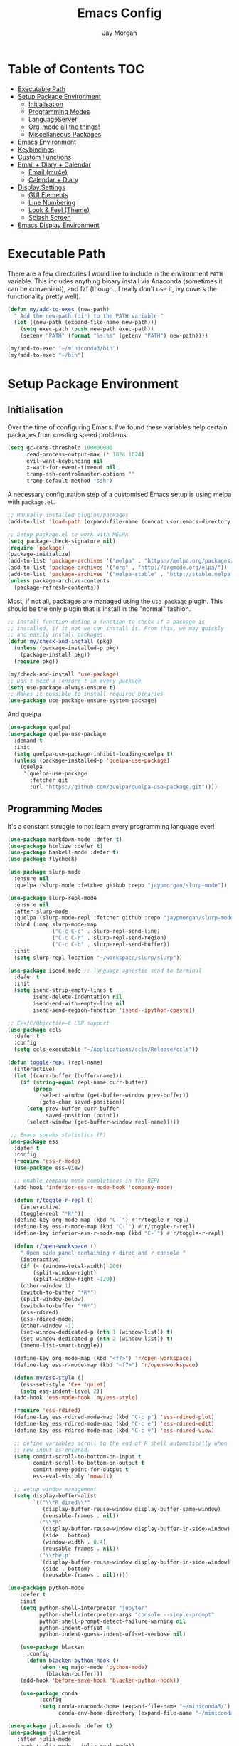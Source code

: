 #+TITLE: Emacs Config
#+AUTHOR: Jay Morgan
#+options: toc:nil
#+property: header-args :tangle yes
#+property: header-args:emacs-lisp :exports none :results none
#+startup: showeverything

# Local Variables:
# eval: (add-hook 'after-save-hook (lambda nil (org-babel-tangle)) nil t)
# End:

* Table of Contents                                                     :TOC:
- [[#executable-path][Executable Path]]
- [[#setup-package-environment][Setup Package Environment]]
  - [[#initialisation][Initialisation]]
  - [[#programming-modes][Programming Modes]]
  - [[#languageserver][LanguageServer]]
  - [[#org-mode-all-the-things][Org-mode all the things!]]
  - [[#miscellaneous-packages][Miscellaneous Packages]]
- [[#emacs-environment][Emacs Environment]]
- [[#keybindings][Keybindings]]
- [[#custom-functions][Custom Functions]]
- [[#email--diary--calendar][Email + Diary + Calendar]]
  - [[#email-mu4e][Email (mu4e)]]
  - [[#calendar--diary][Calendar + Diary]]
- [[#display-settings][Display Settings]]
  - [[#gui-elements][GUI Elements]]
  - [[#line-numbering][Line Numbering]]
  - [[#look--feel-theme][Look & Feel (Theme)]]
  - [[#splash-screen][Splash Screen]]
- [[#emacs-display-environment][Emacs Display Environment]]

* Executable Path
There are a few directories I would like to include in the environment =PATH=
variable. This includes anything binary install via Anaconda (sometimes it can be
convenient), and fzf (though...I really don't use it, ivy covers the functionality
pretty well).

#+BEGIN_SRC emacs-lisp
(defun my/add-to-exec (new-path)
  " Add the new-path (dir) to the PATH variable "
  (let ((new-path (expand-file-name new-path)))
    (setq exec-path (push new-path exec-path))
    (setenv "PATH" (format "%s:%s" (getenv "PATH") new-path))))

(my/add-to-exec "~/miniconda3/bin")
(my/add-to-exec "~/bin")
#+END_SRC

* Setup Package Environment
** Initialisation
Over the time of configuring Emacs, I've found these variables help certain
packages from creating speed problems.

#+BEGIN_SRC emacs-lisp
(setq gc-cons-threshold 100000000
      read-process-output-max (* 1024 1024)
      evil-want-keybinding nil
      x-wait-for-event-timeout nil
      tramp-ssh-controlmaster-options ""
      tramp-default-method "ssh")
#+END_SRC

A necessary configuration step of a customised Emacs setup is using melpa with
=package.el=.

#+BEGIN_SRC emacs-lisp
;; Manually installed plugins/packages
(add-to-list 'load-path (expand-file-name (concat user-emacs-directory "plugins/")))

;; Setup package.el to work with MELPA
(setq package-check-signature nil)
(require 'package)
(package-initialize)
(add-to-list 'package-archives '("melpa" . "https://melpa.org/packages/"))
(add-to-list 'package-archives '("org" . "http://orgmode.org/elpa/"))
(add-to-list 'package-archives '("melpa-stable" . "http://stable.melpa.org/packages/"))
(unless package-archive-contents
  (package-refresh-contents))
#+END_SRC

Most, if not all, packages are managed using the =use-package= plugin. This should be
the only plugin that is install in the "normal" fashion.

#+BEGIN_SRC emacs-lisp
;; Install function define a function to check if a package is
;; installed, if it not we can install it. From this, we may quickly
;; and easily install packages.
(defun my/check-and-install (pkg)
  (unless (package-installed-p pkg)
    (package-install pkg))
  (require pkg))

(my/check-and-install 'use-package)
;; Don't need a :ensure t in every package
(setq use-package-always-ensure t)
;; Makes it possible to install required binaries
(use-package use-package-ensure-system-package)
#+END_SRC

And quelpa

#+BEGIN_SRC emacs-lisp
(use-package quelpa)
(use-package quelpa-use-package
  :demand t
  :init
  (setq quelpa-use-package-inhibit-loading-quelpa t)
  (unless (package-installed-p 'quelpa-use-package)
    (quelpa
     '(quelpa-use-package
       :fetcher git
       :url "https://github.com/quelpa/quelpa-use-package.git"))))
#+END_SRC

** Programming Modes
It's a constant struggle to not learn every programming language ever!

#+BEGIN_SRC emacs-lisp
(use-package markdown-mode :defer t)
(use-package htmlize :defer t)
(use-package haskell-mode :defer t)
(use-package flycheck)

(use-package slurp-mode
  :ensure nil
  :quelpa (slurp-mode :fetcher github :repo "jaypmorgan/slurp-mode"))

(use-package slurp-repl-mode
  :ensure nil
  :after slurp-mode
  :quelpa (slurp-mode-repl :fetcher github :repo "jaypmorgan/slurp-mode")
  :bind (:map slurp-mode-map
              ("C-c C-c" . slurp-repl-send-line)
              ("C-c C-r" . slurp-repl-send-region)
              ("C-c C-b" . slurp-repl-send-buffer))
  :init
  (setq slurp-repl-location "~/workspace/slurp/slurp"))

(use-package isend-mode ;; language agnostic send to terminal
  :defer t
  :init
  (setq isend-strip-empty-lines t
        isend-delete-indentation nil
        isend-end-with-empty-line nil
        isend-send-region-function 'isend--ipython-cpaste))

;; C++/C/Objective-C LSP support
(use-package ccls
  :defer t
  :config
  (setq ccls-executable "~/Applications/ccls/Release/ccls"))

(defun toggle-repl (repl-name)
  (interactive)
  (let ((curr-buffer (buffer-name)))
    (if (string-equal repl-name curr-buffer)
        (progn
          (select-window (get-buffer-window prev-buffer))
          (goto-char saved-position))
      (setq prev-buffer curr-buffer
            saved-position (point))
      (select-window (get-buffer-window repl-name)))))

 ;; Emacs speaks statistics (R)
(use-package ess
  :defer t
  :config
  (require 'ess-r-mode)
  (use-package ess-view)

  ;; enable company mode completions in the REPL
  (add-hook 'inferior-ess-r-mode-hook 'company-mode)

  (defun r/toggle-r-repl ()
    (interactive)
    (toggle-repl "*R*"))
  (define-key org-mode-map (kbd "C-`") #'r/toggle-r-repl)
  (define-key ess-r-mode-map (kbd "C-`") #'r/toggle-r-repl)
  (define-key inferior-ess-r-mode-map (kbd "C-`") #'r/toggle-r-repl)

  (defun r/open-workspace ()
    " Open side panel containing r-dired and r console "
    (interactive)
    (if (< (window-total-width) 200)
        (split-window-right)
        (split-window-right -120))
    (other-window 1)
    (switch-to-buffer "*R*")
    (split-window-below)
    (switch-to-buffer "*R*")
    (ess-rdired)
    (ess-rdired-mode)
    (other-window -1)
    (set-window-dedicated-p (nth 1 (window-list)) t)
    (set-window-dedicated-p (nth 2 (window-list)) t)
    (imenu-list-smart-toggle))

  (define-key org-mode-map (kbd "<f7>") 'r/open-workspace)
  (define-key ess-r-mode-map (kbd "<f7>") 'r/open-workspace)

  (defun my/ess-style ()
    (ess-set-style 'C++ 'quiet)
    (setq ess-indent-level 2))
  (add-hook 'ess-mode-hook 'my/ess-style)

  (require 'ess-rdired)
  (define-key ess-rdired-mode-map (kbd "C-c p") 'ess-rdired-plot)
  (define-key ess-rdired-mode-map (kbd "C-c e") 'ess-rdired-edit)
  (define-key ess-rdired-mode-map (kbd "C-c v") 'ess-rdired-view)

  ;; define variables scroll to the end of R shell automatically when
  ;; new input is entered.
  (setq comint-scroll-to-bottom-on-input t
        comint-scroll-to-bottom-on-output t
        comint-move-point-for-output t
        ess-eval-visibly 'nowait)

  ;; setup window management
  (setq display-buffer-alist
        `(("\\*R dired\\*"
           (display-buffer-reuse-window display-buffer-same-window)
           (reusable-frames . nil))
          ("\\*R"
           (display-buffer-reuse-window display-buffer-in-side-window)
           (side . bottom)
           (window-width . 0.4)
           (reusable-frames . nil))
          ("\\*help"
           (display-buffer-reuse-window display-buffer-in-side-window)
           (side . bottom)
           (reusable-frames . nil)))))

(use-package python-mode
    :defer t
    :init
    (setq python-shell-interpreter "jupyter"
          python-shell-interpreter-args "console --simple-prompt"
          python-shell-prompt-detect-failure-warning nil
          python-indent-offset 4
          python-indent-guess-indent-offset-verbose nil)

    (use-package blacken
      :config
      (defun blacken-python-hook ()
          (when (eq major-mode 'python-mode)
            (blacken-buffer)))
    (add-hook 'before-save-hook 'blacken-python-hook))

    (use-package conda
          :config
          (setq conda-anaconda-home (expand-file-name "~/miniconda3/")
                conda-env-home-directory (expand-file-name "~/miniconda3/"))))

(use-package julia-mode :defer t)
(use-package julia-repl
   :after julia-mode
   :hook (julia-mode . julia-repl-mode))
#+END_SRC

#+RESULTS:

** LanguageServer

Use company-mode for completion at point and company box to improve the UI of the completion list in
prog-modes.

#+BEGIN_SRC emacs-lisp
(use-package company
  :hook (prog-mode . company-mode)
  :config
  (setq company-idle-delay 0.5
        company-minimum-prefix-length 2
        company-candidates-cache t))

(use-package company-box
  :hook (company-mode . company-box-mode))
#+END_SRC

For our programming buffers, I use =lsp-mode= to connect to a specific LanguageServer.

#+BEGIN_SRC emacs-lisp
(use-package lsp-mode
  :hook ((python-mode . lsp-deferred))
  :commands (lsp lsp-deferred)
  :config (lsp-enable-which-key-integration t)
  :init
  (setq lsp-file-watch-threshold 2000
        lsp-modeline-code-actions-enable t
        lsp-eldoc-enable-hover nil
        lsp-log-io nil
        lsp-idle-delay 0.5))
 #+END_SRC

** Org-mode all the things!
Once I learnt about org-mode, it would always be tough to leave Emacs.

#+BEGIN_SRC emacs-lisp
(use-package org
  :ensure org-plus-contrib
  :init
  (require 'pdf-view)
  (require 'ox-latex)

  (use-package org-present
    :bind (:map org-present-map
           ("C-c n" . org-present-next)
           ("C-c p" . org-present-prev)))

  (setq org-directory notes-dir)
  (setq org-default-notes-file (concat org-directory "notes.org"))
  (setq org-capture-templates
        '(("t" "Todo" entry (file "notes.org")
           "* TODO %?\n%a\n %i\n")
          ("m" "Meeting" entry (file "meeting.org")
           "* [%T] %?\n")))

  (add-to-list 'org-latex-classes
               '("beamer"
                 "\\documentclass\[presentation\]\{beamer\}"
                 ("\\section\{%s\}" . "\\section*\{%s\}")
                 ("\\subsection\{%s\}" . "\\subsection*\{%s\}")
                 ("\\subsubsection\{%s\}" . "\\subsubsection*\{%s\}")))

  (add-hook 'org-mode-hook '(lambda ()
                              (set-fill-column 85)
                              (visual-line-mode 1)
                              (auto-fill-mode 1)))
  (add-hook 'org-babel-after-execute-hook #'org-redisplay-inline-images)
  (define-key org-mode-map (kbd "<f5>") 'org-latex-export-to-pdf)

  ;; swap between exported PDF and Org document by pressing F4
  (defun my/toggle-pdf (extension)
    (interactive)
    (let ((filename (file-name-base (buffer-file-name (window-buffer (minibuffer-selected-window))))))
      (find-file (concat filename extension))))
  (defun my/open-to-odf-other-window ()
    (interactive)
    (split-window-right)
    (other-window 1)
    (my/toggle-pdf ".pdf"))
  (defun my/swap-to-pdf () (interactive) (my/toggle-pdf ".pdf"))
  (defun my/swap-to-org () (interactive) (my/toggle-pdf ".org"))
  (define-key org-mode-map (kbd "<f4>") 'my/swap-to-pdf)
  (define-key pdf-view-mode-map (kbd "<f4>") 'my/swap-to-org)
  (define-key org-mode-map (kbd "<f3>") 'my/open-to-odf-other-window)

  (define-key org-mode-map (kbd "C-<right>") 'org-babel-next-src-block)
  (define-key org-mode-map (kbd "C-<left>") 'org-babel-previous-src-block)

  (use-package ox-reveal
    :init
    (setq org-reveal-root "file:///usr/lib/node_modules/reveal.js"))
  (use-package org-noter)
  (use-package ob-ipython)
  ;; notes/wiki/journal
  (use-package ox-gfm)
  (use-package org-ref
    :init
    (setq reftex-default-bibliography bib-file-loc
          org-ref-default-bibliography '(bib-file-loc)))
  ;; enable tikzpictures in latex export
  (add-to-list 'org-latex-packages-alist '("" "tikz" t))
  (eval-after-load "preview" '
    (add-to-list 'preview-default-preamble "\\PreviewEnvironment{tikzpicture}" t))

  ;; set variables
  (setq org-startup-indented t
        org-latex-prefer-user-labels t
        org-startup-folded t
        org-src-tab-acts-natively t
        org-src-window-setup 'split-window-below
        org-hide-leading-stars t
        org-edit-src-content-indentation 0
        org-footnote-auto-adjust t
        org-latex-listings 'minted   ;; color highlighting for source blocks
        org-latex-packages-alist '(("" "minted"))
        org-latex-pdf-process '( "latexmk -shell-escape -bibtex -f -pdf %f")
        org-format-latex-options (plist-put org-format-latex-options :scale 1.4)
        inferior-julia-program-name "/usr/bin/julia"
        org-confirm-babel-evaluate nil
        org-fontify-done-headline t
        org-log-done 'time
        org-todo-keywords '((type "TODO(t)" "WAIT(w)" "INPROGRESS(p)" "|" "DONE(d)" "CANC(c)"))
        org-todo-keyword-faces '(("TODO" . org-warning)
                                 ("WAIT" . "Firebrick")
                                 ("INPROGRESS" . "SeaGreen3")
                                 ("DONE" . (:forground "dim-gray" :strike-through t min-colors 16))
                                 ("CANC" . "red")))

    (add-to-list 'org-latex-classes
            '("book-no-parts"
                "\\documentclass{book}"
                ("\\chapter{%s}" . "\\chapter*{%s}")
                ("\\section{%s}" . "\\section*{%s}")
                ("\\subsection{%s}" . "\\subsection*{%s}")
                ("\\subsubsection{%s}" . "\\subsubsection*{%s}")
                ("\\paragraph{%s}" . "\\paragraph*{%s}")))
  (custom-set-faces '(org-headline-done
                        ((((class color)
                        (min-colors 16))
                        (:foreground "dim gray" :strike-through t)))))

  ;; list of languages for org-mode to support
  (org-babel-do-load-languages 'org-babel-load-languages
                               '((shell . t)
                                 (python . t)
                                 (R . t)
                                 (ipython . t)
                                 (emacs-lisp . t)
                                 (julia . t)
                                 (gnuplot . t)
                                 (dot . t)
                                 (plantuml . t))))

(use-package tikz
  :after org)
#+END_SRC

Sometimes it is nice to have a table of contents inside the org-mode document,
or in the rendered version on GitHub/Gitlab. With =toc-org= this is easily
possible.

#+BEGIN_SRC emacs-lisp
(use-package toc-org
  :init
  (add-hook 'markdown-mode-hook 'toc-org-mode)
  (add-hook 'org-mode-hook 'toc-org-mode))
#+END_SRC

** Miscellaneous Packages

#+BEGIN_SRC emacs-lisp
(use-package swiper)
(use-package magit)
(use-package linum-relative)
(use-package ace-window)
(use-package iedit)
(use-package cheat-sh)

(use-package smartparens
  :hook (prog-mode . smartparens-mode)
  :init (require 'smartparens-config))

(use-package plantuml-mode
  :defer t
  :mode ("\\.plantuml\\'" . plantum-mode)
  :init
  (unless (file-exists-p (expand-file-name "~/plantuml.jar"))
    (switch-to-buffer (make-temp-name "plantuml"))
    (ignore-errors (plantuml-mode))
    (plantuml-download-jar))
  (setq plantuml-jar-path (expand-file-name "~/plantuml.jar")
        plantuml-default-exec-mode 'jar
        org-plantuml-jar-path plantuml-jar-path))

(use-package imenu-list
  :defer t
  :init
  (setq imenu-list-size 0.1
        imenu-list-position 'left))

(use-package undo-tree
  :init
  (setq undo-tree-visualizer-timestamps t)
  (global-undo-tree-mode))

(use-package csv-mode
  :defer t
  :init
  (add-to-list 'auto-mode-alist '("\\.csv\\'" . csv-align-mode)))

(use-package yasnippet
  :defer t
  :config
  (yas-global-mode 1))

(use-package olivetti
  :defer t
  :init
  (setq olivetti-body-width 100))

(use-package pdf-tools
  :defer t
  :init
  (pdf-loader-install)
  (setq auto-revert-interval 0.5)
  (add-hook 'pdf-view-mode-hook (lambda () (linum-mode -1))))

(use-package flyspell
  :init
  (setq flyspell-default-dictionary "british"))

(use-package writegood-mode)

(use-package popper
 :ensure t
 :bind (("C-1" . popper-toggle-latest)
        ("C-2" . popper-cycle)
        ("C-3" . popper-toggle-type))
 :init
 (setq popper-reference-buffers
       '("\\*Messages\\*"
         "Output\\*$"
         "\\*Flycheck Errors\\*"
         "\\*slurm-log\\*"
         "\\*Warnings\\*"
         help-mode
         helm-mode
         compilation-mode))
 (popper-mode +1))
#+END_SRC

#+BEGIN_SRC emacs-lisp
(defun check-expansion ()
  (save-excursion
    (if (looking-at "\\_>") t
      (backward-char 1)
      (if (looking-at "\\.") t
        (backward-char 1)
        (if (looking-at "->") t nil)))))

(defun do-yas-expand ()
  (let ((yas/fallback-behavior 'return-nil))
    (yas/expand)))

(defun tab-indent-or-complete ()
  (interactive)
  (if (minibufferp)
      (minibuffer-complete)
    (if (or (not yas/minor-mode)
            (null (do-yas-expand)))
        (if (check-expansion)
            (company-complete-common)
          (indent-for-tab-command)))))

(global-set-key [tab] 'tab-indent-or-complete)
#+END_SRC

* Emacs Environment
A number of changes to the default config have been made to make the transition from
VIM to Emacs a little easier. First and foremost is =evil-mode=. Another amendment is
=evil-collection= with helps with propagating =evil-mode= to other non-evil
environments such as mu4e.

#+BEGIN_SRC emacs-lisp
(use-package evil
  :init
  (use-package undo-fu)
  (setq evil-undo-system 'undo-fu)
  (evil-mode 1))

(use-package evil-collection
  :after (evil)
  :config
  (evil-collection-init))

(use-package evil-snipe
  :init
  (evil-snipe-mode 1)
  (evil-snipe-override-mode 1)
  (setq evil-snipe-scope 'visible
        evil-snipe-smart-case t)
  (add-hook 'magit-mode-hook 'turn-off-evil-snipe-mode)
  (add-hook 'magit-mode-hook 'turn-off-evil-snipe-override-mode))
#+END_SRC

Keybindings are managed via =hydra=

#+BEGIN_SRC emacs-lisp
(use-package hydra)
#+END_SRC

It is unnecessary to say that Emacs comes with a whole load of keybindings,
=which-key= helps with easily being reminded.

#+BEGIN_SRC emacs-lisp
(use-package which-key
  :config
  (setq which-key-idle-delay 1)
  (which-key-mode 1))
#+END_SRC

A very simple modeline is configured with =moodline=

#+BEGIN_SRC emacs-lisp
(use-package mood-line
  :init
  (mood-line-mode))
#+END_SRC

Projects with =projectile=

#+BEGIN_SRC emacs-lisp
(use-package projectile
  :config
  (projectile-mode 1)
  (setq projectile-git-submodule-command nil)
  (setq projectile-mode-line-function '(lambda () (format " Proj[%s]" (projectile-project-name))))
  (setq projectile-project-search-path '("/media/hdd/workspace/")))
#+END_SRC

Workspaces are created using =eyebrowse=

#+BEGIN_SRC emacs-lisp
(use-package eyebrowse
  :config
  (eyebrowse-mode 1)
  ;; new workspaces are always empty
  (setq eyebrowse-new-workspace t))
#+END_SRC

The best terminal I've yet to come across, even if it doesn't have the elisp
bells & whistles that eshell does, is vterm

#+BEGIN_SRC emacs-lisp
(use-package vterm
  :commands (vterm vterm-other-window)
  :custom (vterm-kill-buffer-on-exit t)
  :init
  (add-hook 'vterm-mode-hook (lambda () (linum-mode -1)))
  (add-hook 'vterm-mode-hook (lambda () (company-mode -1)))
  (setq term-prompt-regexp "^[^#$%>\n]*$ *"))
#+END_SRC

And finally, vertico.

#+BEGIN_SRC emacs-lisp
(use-package vertico
  :init
  (vertico-mode)
  (define-key vertico-map "?" #'minibuffer-completion-help)
  (define-key vertico-map (kbd "M-RET") #'minibuffer-force-complete-and-exit)
  (define-key vertico-map (kbd "M-TAB") #'minibuffer-complete)

  (use-package consult)
  (use-package savehist :init (savehist-mode))
  (use-package marginalia :init (marginalia-mode))
  (use-package orderless
    :init
    (setq completion-styles '(substring orderless)
          completion-category-defaults nil
          completion-category-override '((file (styles . (partial-completion))))))

  (use-package bibtex-actions
    :custom
    ;; TODO add functions from other computer
    (bibtex-completion-bibliography bib-file-loc)))
#+END_SRC

#+RESULTS:

* Keybindings

#+BEGIN_SRC emacs-lisp
(require 'hydra)
(require 'evil)
(require 'ace-window)
(define-key evil-motion-state-map " " nil)

(defun my/queue ()
  "run slurm's squeue command. Using eshell should run it on the
   server if invoked in tramp buffer"
  (interactive)
  (eshell-command "squeue"))

(defun my/bash ()
  "start a (or connect to existing) terminal emulator in a new window"
  (interactive)
  (split-window-below)
  (other-window 1)
  (if (get-buffer "vterm")
      (progn
        (switch-to-buffer "vterm")
        (shrink-window 10))
    (vterm)))

(defmacro bind-evil-normal-key (binding func)
  `(define-key evil-motion-state-map (kbd ,binding) (quote ,func)))

(defmacro bind-evil-visual-key (binding func)
  `(define-key evil-visual-state-map (kbd ,binding) (quote ,func)))

(defmacro bind-global-key (binding func)
  `(global-set-key (kbd ,binding) (quote ,func)))

(with-eval-after-load 'evil-maps
  (define-key evil-normal-state-map (kbd "C-n") nil))
(bind-evil-normal-key "C-n"
  (lambda ()
    (interactive)
    (iedit-mode)
    (iedit-restrict-current-line)))

(bind-evil-visual-key "SPC l f" align-regexp)
(bind-global-key "M-/" comment-line)

(defhydra hydra-find-things (:color blue :hint nil)
  "Ivy Files"
  ("f" find-file "Find Files")
  ("c" consult-find "Find File via Regex")
  ("o" consult-recent-file "File Recently Opened Files")
  ("b" swiper "Find in buffer")
  ("r" consult-ripgrep "Find with Ripgrep"))
(bind-evil-normal-key "SPC f" hydra-find-things/body)

(defhydra hydra-lsp-common (:color blue :hint nil)
  "LSP Common"
  ("r" lsp-rename "Rename symbol")
  ("l" flycheck-list-errors "List warnings/errors"))
(bind-evil-normal-key "SPC c" hydra-lsp-common/body)

(bind-evil-normal-key "SPC p" projectile-command-map)
(bind-evil-normal-key "SPC p a" projectile-add-known-project)
(bind-evil-normal-key "SPC /" consult-ripgrep)
(bind-evil-normal-key "SPC g" magit-status)
(bind-evil-normal-key "SPC a" org-agenda)
(bind-evil-normal-key "SPC w" ace-window)
(bind-evil-normal-key "SPC n" org-capture)
(bind-evil-normal-key "SPC e" eww)
(bind-evil-normal-key "SPC <return>" consult-bookmark)
(bind-global-key "C-x ," vterm) ;; new terminal in window

(defun my/split (direction)
  (interactive)
  (let ((p-name (projectile-project-name)))
    (if (string= direction "vertical")
        (evil-window-vsplit)
      (evil-window-split))
    (other-window 1)
    (if p-name
        (projectile-find-file)
      (switch-to-buffer "*scratch*"))))

(defun my/split-vertical ()
  (interactive)
  (my/split "vertical"))
(defun my/split-horizontal ()
  (interactive)
  (my/split "horizontal"))

(bind-evil-normal-key "SPC s v" my/split-vertical)
(bind-evil-normal-key "SPC s h" my/split-horizontal)

(defhydra hydra-eyebrowse (:color blue :hint nil)
  "Workspaces"
  ("s" eyebrowse-switch-to-window-config "Show workspaces")
  ("1" eyebrowse-switch-to-window-config-1 "Workspace 1")
  ("2" eyebrowse-switch-to-window-config-2 "Workspace 2")
  ("3" eyebrowse-switch-to-window-config-3 "Workspace 3")
  ("4" eyebrowse-switch-to-window-config-4 "Workspace 4")
  ("5" eyebrowse-switch-to-window-config-5 "Workspace 5")
  ("6" eyebrowse-switch-to-window-config-6 "Workspace 6")
  ("7" eyebrowse-switch-to-window-config-7 "Workspace 7")
  ("8" eyebrowse-switch-to-window-config-8 "Workspace 8")
  ("9" eyebrowse-switch-to-window-config-9 "Workspace 9"))
(bind-evil-normal-key "SPC TAB" hydra-eyebrowse/body)

(bind-evil-normal-key "SPC SPC" consult-buffer)
(bind-global-key "C-x b" consult-buffer)

(defhydra hydra-open-config (:color blue :hint nil)
  "Open Config"
  ("e" (find-file (concat user-emacs-directory "config.org")) "Emacs Config")
  ("x" (find-file "~/.xmonad/xmonad.hs") "Xmonad Config")
  ("m" (find-file (concat user-emacs-directory "mu4e-init.el")) "Mail Config"))

(defhydra hydra-shell-buffer (:color blue :hint nil)
  "Open Shell"
  ("s" my/bash "Shell")
  ("S" vterm "Big shell")
  ("j" julia-repl "Julia repl")
  ("r" R "R repl")
  ("p" python "Python repl"))

(defhydra hydra-openbuffer (:color blue :hint nil)
  "Open Buffer"
  ("c" hydra-open-config/body "Config files")
  ("C" calendar "Open calendar")
  ("b" bibtex-actions-open "Open Bibliography")
  ("d" (progn (split-window-sensibly) (dired-jump)) "Dired in another window")
  ("D" (dired-jump) "Dired")
  ("e" elfeed "Elfeed")
  ("g" org-roam-graph "Open Org Roam Graph")
  ("i" imenu-list-smart-toggle "Open Menu Buffer")
  ("m" mu4e "Open Mailbox")
  ("s" hydra-shell-buffer/body "Open shell")
  ("t" (find-file tasks-loc) "Open tasks")
  ("u" undo-tree-visualize "Undo-tree")
  ("x" cheat-sh "CheatSheet"))
(bind-evil-normal-key "SPC o" hydra-openbuffer/body)

(defun new-org-note ()
  (interactive)
  (let ((buffer (generate-new-buffer "untitled")))
    (switch-to-buffer buffer)
    (org-mode)))

(defhydra hydra-insert (:color blue :hint nil)
  "Insert into Buffer"
  ("s" yas-insert-snippet "Insert Snippet")
  ("r" org-ref-insert-cite-with-completion "Insert citation")
  ("l" org-roam-insert "Org Roam link")
  ("j" org-journal-new-entry "Insert New Journal Entry")
  ("n" new-org-note "New Org-mode note"))
(bind-evil-normal-key "SPC i" hydra-insert/body)

(defhydra hydra-remote-hosts (:color blue :hint nil)
  "Browse remote hosts"
  ("l" (dired-at-point (concat "/ssh:lis.me:" lis-path)) "LIS Lab")
  ("s" (dired-at-point "/ssh:sunbird.me:~/workspace") "Sunbird Swansea")
  ("c" (dired-at-point "/ssh:chemistry.me:~/workspace") "Chemistry Swanasea"))
(bind-evil-normal-key "SPC r" hydra-remote-hosts/body)

(defhydra hydra-modify-buffers (:color blue :hint nil)
  "Modify buffer"
  ("w" (write-file (buffer-file-name)) "Write")
  ("o" olivetti-mode "Olivetti Mode")
  ("b" ibuffer "Edit Buffers")
  ("q" (kill-buffer-and-window) "Close"))
(bind-evil-normal-key "SPC m" hydra-modify-buffers/body)
#+END_SRC

* Custom Functions

#+BEGIN_SRC emacs-lisp
(define-minor-mode writing-room-mode
  "A minor mode for distractionless writing"
  :lighter " Writing-Room"
  (set (make-local-variable 'line-spacing) 20)
  (add-hook 'writing-room-mode-hook 'linum-mode)
  (add-hook 'writing-room-mode-hook 'olivetti-mode)
  (add-hook 'writing-room-mode-hook 'writegood-mode)
  (add-hook 'writing-room-mode-hook 'flyspell-mode)
  (add-hook 'writing-room-mode-hook 'variable-pitch-mode))

(defun get-stats (user host format)
  "Get SLURM status from remote server"
  (eshell-command-result
   (concat
    "cd /ssh:" host ":/ && sacct -u" user " --format=" format "| grep -v '\\(.ex\\|.ba\\)'")))

(defun slurm-get-stats (user host format)
  "Log into SLURM server and get current running/pending jobs"
  (interactive)
  (let ((stats (get-stats user host format))
        (temp-buffer-name "*slurm-log*"))
    (display-buffer
        (get-buffer-create temp-buffer-name)
        '((display-buffer-below-selected display-buffer-at-bottom)
          (inhibit-same-window . t)
          (window-height . 20)))
    (switch-to-buffer-other-window temp-buffer-name)
    (insert stats)
    (special-mode)))

(setq slurm-host "lis.me"
      slurm-username "jay.morgan"
      slurm-job-format "jobid,jobname%30,state,elapsed")

(bind-evil-normal-key "SPC l l" (lambda ()
                           (interactive)
                           (slurm-get-stats slurm-username
                                            slurm-host
                                            slurm-job-format)))

;; Projectile level syncing between local and remote hosts
;; set the initial variables to nil
;; .dir-local.el should set these at a project level
(setq rsync-source nil
      rsync-destination nil
      rsync-base-cmd "rsync -azm"
      rsync-exclude-list '("data" ".git" "container" "__pycache__" "*.pyc" "renv/library" "renv/local" "renv/python" "renv/staging"))

(defun rsync--build-exclude-list (exclude-list)
  (mapconcat (lambda (s) (concat " --exclude=" s " ")) exclude-list " "))

(defun rsync--cmd (&optional display)
  (if display
      (concat rsync-base-cmd " --progress " (rsync--build-exclude-list rsync-exclude-list))
    (concat rsync-base-cmd (rsync--build-exclude-list rsync-exclude-list))))

(defun dorsync (src dest is_hidden)
  "Launch an asynchronuous rsync command"
  (interactive)
  (let ((async-value async-shell-command-display-buffer))
    (if is_hidden
        (progn
            (setq async-shell-command-display-buffer nil)
            (setq rsync-cmd (rsync--cmd)))
      (setq rsync-cmd (rsync--cmd t)))
    (async-shell-command (concat rsync-cmd " " src " " dest))
    (setq async-shell-command-display-buffer async-value)))

;; Bind a local key to launch rsync
(bind-evil-normal-key "SPC l ;" (lambda () (interactive) (dorsync rsync-source rsync-destination 1)))
(bind-evil-normal-key "SPC l ," (lambda () (interactive) (dorsync rsync-source rsync-destination nil)))

(defun conda-activate-once (env-name)
  " Set the conda environment if it hasn't been set yet "
  (interactive)
  (let ((current-env (locate-file "python" exec-path)))
    (unless (string-match-p (regexp-quote env-name) current-env)
      (conda-env-activate env-name))))
#+END_SRC

* Email + Diary + Calendar

** Email (mu4e)

I use mu4e and offlinemap to manage my email.

For the most part, the mu4e configuration is as default. The exception to this is to
use the =mail-add-attachment= function that doesn't prompt for the type of file
you're trying to attach. The second is =org-store-link= which allows me to easily
reference the email from my TODO list.

#+BEGIN_SRC emacs-lisp
(when (file-exists-p "/usr/local/share/emacs/site-lisp/mu4e/mu4e.el")
  (add-to-list 'load-path "/usr/local/share/emacs/site-lisp/mu4e/")
  ;; define some custom keybindings
  (require 'mu4e)
  (define-key mu4e-compose-mode-map (kbd "C-c C-a") 'mail-add-attachment)
  (define-key mu4e-view-mode-map (kbd "C-c C-s") 'org-store-link)
  ;; load the configuration details
  (let ((mu4e-config (concat user-emacs-directory "mu4e-init.el")))
    (when (file-exists-p mu4e-config)
      (load mu4e-config)
      (add-hook 'mu4e-main-mode-hook '(lambda () (interactive) (linum-mode -1))))))
#+END_SRC

** Calendar + Diary

#+BEGIN_SRC elisp
(appt-activate 1)
(setq diary-file diary-loc
      calendar-date-style "iso"
      appt-display-mode-line t
      org-agenda-diary-file diary-file
      org-agenda-include-diary t)
(define-key calendar-mode-map (kbd "C-x i") 'diary-insert-entry)
(add-hook 'diary-list-entries-hook 'diary-sort-entries t)
#+END_SRC

#+RESULTS:
| diary-sort-entries |


* Display Settings
** GUI Elements
Keep the frame clean by removing all such GUI elements.

#+BEGIN_SRC emacs-lisp
(menu-bar-mode -1)
(tool-bar-mode -1)
(scroll-bar-mode -1)
#+END_SRC

# Disable mouse!!\\
# While it may be nice to use the mouse, I find it more preferable to use emacs as a
# 'cmd-line' application, rather than graphical point-and-click. I use disable-mouse
# package to disable all mouse operations in evil mode.

# #+BEGIN_SRC emacs-lisp
# (global-disable-mouse-mode)
# (mapc #'disable-mouse-in-keymap
#   (list evil-motion-state-map
#         evil-normal-state-map
#         evil-visual-state-map
#         evil-insert-state-map))
# #+END_SRC

** Line Numbering
#+BEGIN_SRC emacs-lisp
(global-linum-mode)
(linum-relative-on)
#+END_SRC

** Look & Feel (Theme)

#+BEGIN_SRC emacs-lisp
(use-package modus-themes
 :bind (("<f8>" . modus-themes-toggle))
 :init
 (setq modus-operandi-themes-org-blocks 'greyscale
       modus-operandi-themes-mode-line 'moody))

(add-to-list 'custom-theme-load-path "~/.emacs.d/themes/")
(load-theme 'modus-operandi t)

;; define the font face and size
(set-face-attribute 'fixed-pitch nil :family "Jetbrains mono" :height 145)
(setq default-frame-alist '((font . "Jetbrains Mono-14")))
#+END_SRC

#+RESULTS:

#+BEGIN_SRC emacs-lisp
(global-auto-revert-mode t)
(setq completion-auto-help t)
(add-hook 'before-save-hook 'delete-trailing-whitespace)
(add-hook 'image-mode-hook (lambda () (linum-mode -1)))

(set-language-environment "UTF-8")
(set-default-coding-systems 'utf-8)

(setq-default indent-tabs-mode nil)
(setq tab-stop 4)

;; Remove line continue character
(setf (cdr (assq 'continuation fringe-indicator-alist))
      '(nil nil) ;; no continuation indicators
      ;; '(nil right-curly-arrow) ;; right indicator only
      ;; '(left-curly-arrow nil) ;; left indicator only
      ;; '(left-curly-arrow right-curly-arrow) ;; default
      )

(setq create-lockfiles nil)
(setq auto-save-default nil)
(setq backup-directory-alist '(("" . "~/.Trash")))
(put 'dired-find-alternate-file 'disabled nil)
(setq confirm-kill-processes nil)

(defalias 'yes-or-no-p 'y-or-n-p)
(setq revert-without-query 1)

;; make dired easier to read
(setq dired-listing-switches "-alhgo --group-directories-first")

;; Close the compilation window if there was no error at all.
(setq compilation-exit-message-function
    (lambda (status code msg)
        ;; If M-x compile exists with a 0
        (when (and (eq status 'exit) (zerop code))
        ;; then bury the *compilation* buffer, so that C-x b doesn't go there
        (bury-buffer "*compilation*")
        ;; and return to whatever were looking at before
        (replace-buffer-in-windows "*compilation*"))
        ;; Always return the anticipated result of compilation-exit-message-function
    (cons msg code)))

(recentf-mode 1)
(setq recentf-max-menu 50
      recentf-max-saved-items 50)

(global-prettify-symbols-mode +1)
#+END_SRC

** Splash Screen
In my workflow, I don't find the splash screen useful, thus I prefer to supress it
and use the scratch buffer as the initial state.

#+BEGIN_SRC emacs-lisp
(setq-default inhibit-startup-screen t)
(setq inhibit-splash-screen t)
(setq inhibit-startup-message t)
(setq initial-scratch-message "")
#+END_SRC

* Emacs Display Environment

#+BEGIN_SRC emacs-lisp
(use-package exwm
  :init
  (require 'exwm)
  ;; send keys chords directly to emacs instead of underlying window
  (setq exwm-input-prefix-keys
        '(?\C-x
          ?\C-u
          ?\C-h
          ?\C-c
          ?\C-w
          ?\C-\s
          ?\M-x
          ?\M-`
          ?\M-&
          ?\M-:))

  ;; but if prefixed with C-q then send the next keystroke to window
  (define-key exwm-mode-map [?\C-q] 'exwm-input-send-next-key)


  (defun launch-program (cmd)
    (interactive (list (read-shell-command "$ ")))
    (start-process-shell-command cmd nil cmd))

  (defun exwm-logout ()
    (interactive)
    (recentf-save-list)
    (save-some-buffers)
    (start-process-shell-command "logout" nil "lxsession-logout"))

  ;; Make buffer name more meaningful
  (add-hook 'exwm-update-class-hook
            (lambda ()
            (exwm-workspace-rename-buffer exwm-class-name)))
  ;; remove modeline for floating windows
  (add-hook 'exwm-floating-setup-hook 'exwm-layout-hide-mode-line)

  ;; start up applications
  ;; (setq my/exwm-startup-applications '("nextcloud"))
  ;; (defun my/launch-startup (apps)
  ;;   (let ((apps my/exwm-startup-applications))
  ;;     (map #'launch-program apps)))
  ;; (add-hook 'exwm-mode-hook 'my/launch-startup)

  ;; define keys to manage EXWM environment
  (setq exwm-input-global-keys
        `(([?\s-r]   . exwm-reset)
          ([s-left]  . windmove-left)
          ([s-right] . windmove-right)
          ([s-up]    . windmove-up)
          ([s-down]  . windmove-down)
          ([?\s-&]   . launch-program)
          ([?\s-w]   . exwm-workspace-switch)
          ([?\s-b]   . exwm-layout-toggle-mode-line)
          ;; swap to workspace with s-N
          ,@(mapcar (lambda (i)
                      `(,(kbd (format "s-%d" i)) .
                        (lambda ()
                          (interactive)
                          (exwm-workspace-switch-create ,i))))
                    (number-sequence 0 9))))

  (use-package xbacklight
    :ensure nil  ;; so quelpa-use-package works
    :quelpa (xbacklight :fetcher github :repo "dakra/xbacklight")
    :bind (("<XF86MonBrightnessUp>" . xbacklight-increase)
           ("<XF86MonBrightnessDown>" . xbacklight-decrease)
           :map exwm-mode-map
           ("<XF86MonBrightnessUp>" . xbacklight-increase)
           ("<XF86MonBrightnessDown>" . xbacklight-decrease))
    :init
    (setq xbacklight-step 5))

  (use-package pulseaudio-control
    :bind (("<XF86AudioRaiseVolume>" . pulseaudio-control-increase-volume)
           ("<XF86AudioLowerVolume>" . pulseaudio-control-decrease-volume)
           ("<XF86AudioMute>" . pulseaudio-control-toggle-current-sink-mute)
           :map exwm-mode-map
           ("<XF86AudioRaiseVolume>" . pulseaudio-control-increase-volume)
           ("<XF86AudioLowerVolume>" . pulseaudio-control-decrease-volume)
           ("<XF86AudioMute>" . pulseaudio-control-toggle-current-sink-mute)))

  ;; display time and battery
  (setq display-time-format " %H:%M:%S %a,%d %b ")
  (display-time-mode)
  (use-package fancy-battery :init (fancy-battery-mode))

  ;; start in workspace 1
  (setq exwm-workspace-current-index 1
        exwm-workspace-number        4)

  (exwm-enable))
#+END_SRC
